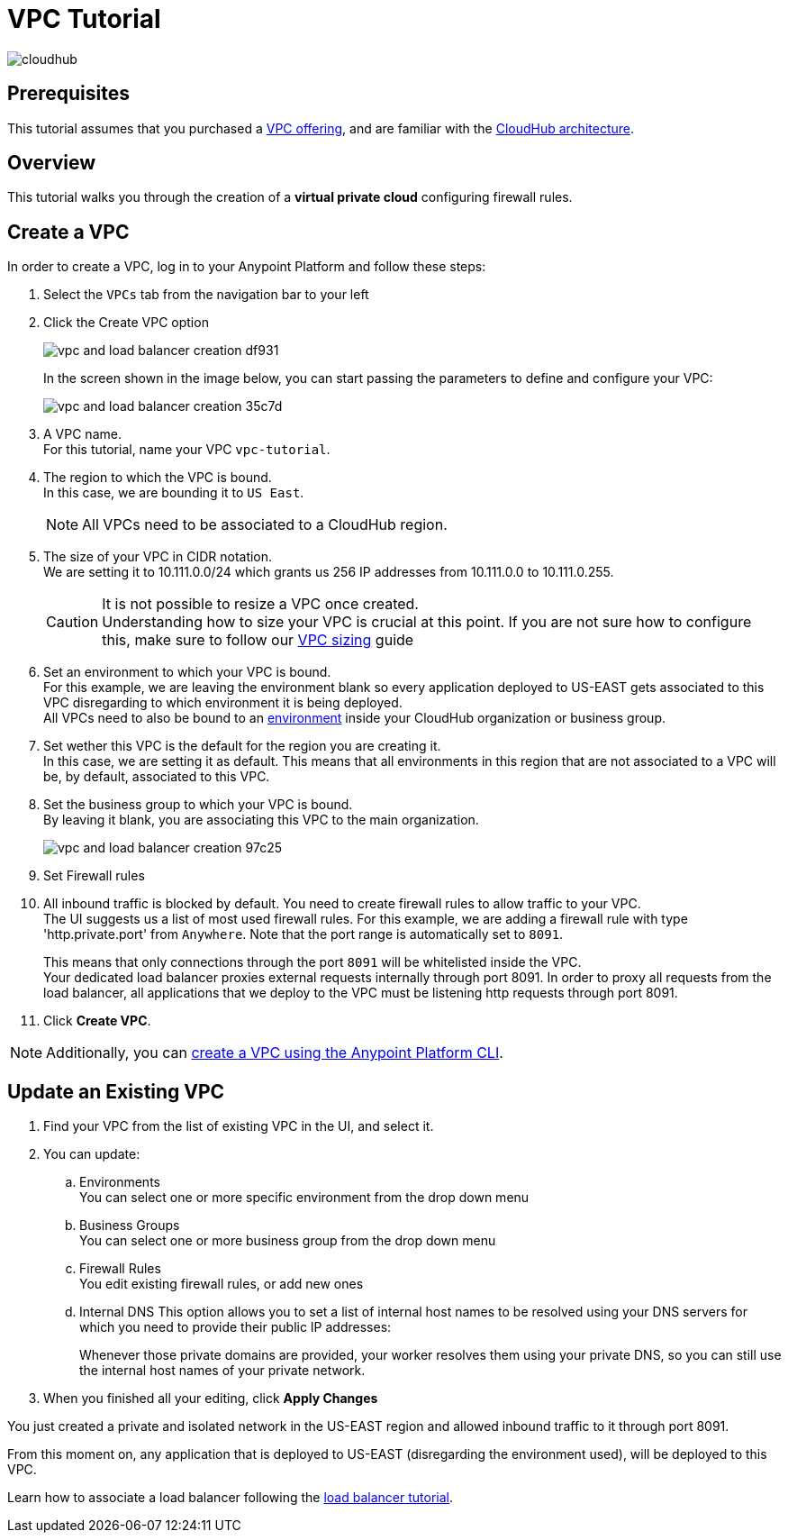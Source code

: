 = VPC Tutorial

image:cloudhub-logo.png[cloudhub]

== Prerequisites

This tutorial assumes that you purchased a link:/runtime-manager/virtual-private-cloud[VPC offering], and are familiar with the link:/runtime-manager/cloudhub-architecture[CloudHub architecture].


== Overview

This tutorial walks you through the creation of a *virtual private cloud* configuring firewall rules.

== Create a VPC

In order to create a VPC, log in to your Anypoint Platform and follow these steps:

. Select the `VPCs` tab from the navigation bar to your left
. Click the Create VPC option
+
image:vpc-and-load-balancer-creation-df931.png[]
+
In the screen shown in the image below, you can start passing the parameters to define and configure your VPC:
+
image:vpc-and-load-balancer-creation-35c7d.png[]
+
. A VPC name. +
For this tutorial, name your VPC `vpc-tutorial`.
. The region to which the VPC is bound. +
In this case, we are bounding it to `US East`.
+
[NOTE]
--
All VPCs need to be associated to a CloudHub region.
--
+
. The size of your VPC in CIDR notation. +
We are setting it to 10.111.0.0/24 which grants us 256 IP addresses from 10.111.0.0 to 10.111.0.255.
+
[CAUTION]
--
It is not possible to resize a VPC once created. +
Understanding how to size your VPC is crucial at this point. If you are not sure how to configure this, make sure to follow our link:/runtime-manager/virtual-private-cloud#size-your-vpc[VPC sizing] guide
--
+
. Set an environment to which your VPC is bound. +
For this example, we are leaving the environment blank so every application deployed to US-EAST gets associated to this VPC disregarding to which environment it is being deployed. +
All VPCs need to also be bound to an link:/access-management/environments[environment] inside your CloudHub organization or business group. +
. Set wether this VPC is the default for the region you are creating it. +
In this case, we are setting it as default. This means that all environments in this region that are not associated to a VPC will be, by default, associated to this VPC.
. Set the business group to which your VPC is bound. +
By leaving it blank, you are associating this VPC to the main organization.
+
image:vpc-and-load-balancer-creation-97c25.png[]
+
. Set Firewall rules
. All inbound traffic is blocked by default. You need to create firewall rules to allow traffic to your VPC. +
The UI suggests us a list of most used firewall rules. For this example, we are adding a firewall rule with type 'http.private.port' from `Anywhere`. Note that the port range is automatically set to `8091`. +
+
This means that only connections through the port `8091` will be whitelisted inside the VPC. +
Your dedicated load balancer proxies external requests internally through port 8091. In order to proxy all requests from the load balancer, all applications that we deploy to the VPC must be listening http requests through port 8091.
. Click *Create VPC*.

[NOTE]
--
Additionally, you can link:/runtime-manager/create-vpc-cli[create a VPC using the Anypoint Platform CLI].
--

== Update an Existing VPC

. Find your VPC from the list of existing VPC in the UI, and select it.
. You can update:
.. Environments +
You can select one or more specific environment from the drop down menu
.. Business Groups +
You can select one or more business group from the drop down menu
.. Firewall Rules +
You edit existing firewall rules, or add new ones
.. Internal DNS
This option allows you to set a list of internal host names to be resolved using your DNS servers for which you need to provide their public IP addresses:
+
Whenever those private domains are provided, your worker resolves them using your private DNS, so you can still use the internal host names of your private network.
. When you finished all your editing, click *Apply Changes*

You just created a private and isolated network in the US-EAST region and allowed inbound traffic to it through port 8091.

From this moment on, any application that is deployed to US-EAST (disregarding the environment used), will be deployed to this VPC. +


Learn how to associate a load balancer following the link:/runtime-manager/dedicated-load-balancer-tutorial[load balancer tutorial].
